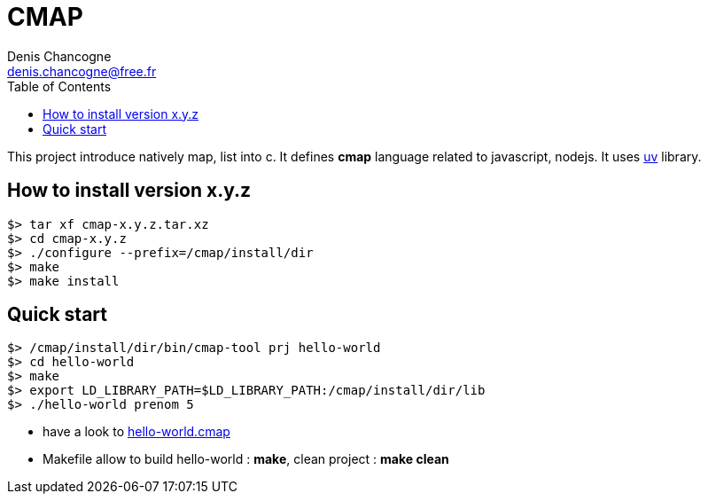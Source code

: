 CMAP
====
Denis Chancogne <denis.chancogne@free.fr>
:toc:

This project introduce natively map, list into c. It defines
*cmap* language related to javascript, nodejs. It uses
https://github.com/libuv/libuv[uv^] library.

## How to install version x.y.z

[source,shell]
----
$> tar xf cmap-x.y.z.tar.xz
$> cd cmap-x.y.z
$> ./configure --prefix=/cmap/install/dir
$> make
$> make install
----

## Quick start

[source,shell]
----
$> /cmap/install/dir/bin/cmap-tool prj hello-world
$> cd hello-world
$> make
$> export LD_LIBRARY_PATH=$LD_LIBRARY_PATH:/cmap/install/dir/lib
$> ./hello-world prenom 5
----

* have a look to link:src/tool/tpl/prj-simple/hello-world.cmap.tpl[hello-world.cmap^]
* Makefile allow to build hello-world : *make*, clean project : *make clean*
